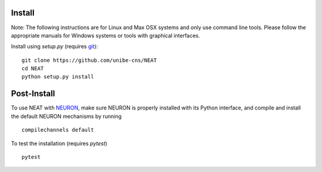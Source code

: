Install
=======

Note: The following instructions are for Linux and Max OSX systems and only use
command line tools. Please follow the appropriate manuals for Windows systems or
tools with graphical interfaces.


Install using `setup.py` (requires `git <https://git-scm.com>`_):
::
    git clone https://github.com/unibe-cns/NEAT
    cd NEAT
    python setup.py install

Post-Install
============

To use NEAT with `NEURON <https://neuron.yale.edu/neuron/>`_, make sure NEURON
is properly installed with its Python interface, and compile and install the
default NEURON mechanisms by running
::
    compilechannels default

To test the installation (requires `pytest`)
::
    pytest

